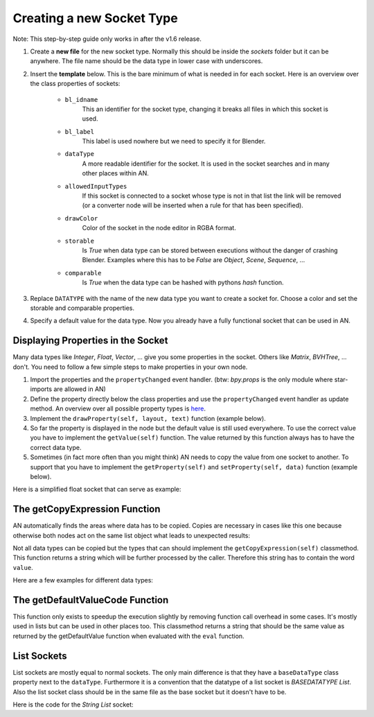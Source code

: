 Creating a new Socket Type
**************************

Note: This step-by-step guide only works in after the v1.6 release.

1.  Create a **new file** for the new socket type. Normally this should be inside the
    *sockets* folder but it can be anywhere. The file name should be the data type
    in lower case with underscores.

2.  Insert the **template** below. This is the bare minimum of what is needed in
    for each socket. Here is an overview over the class properties of sockets:

        - ``bl_idname``
                This an identifier for the socket type, changing it
                breaks all files in which this socket is used.
        - ``bl_label``
                This label is used nowhere but we need to specify it
                for Blender.
        - ``dataType``
                A more readable identifier for the socket. It is used in
                the socket searches and in many other places within AN.
        - ``allowedInputTypes``
                If this socket is connected to a socket whose type
                is not in that list the link will be removed (or a converter
                node will be inserted when a rule for that has been specified).
        - ``drawColor``
                Color of the socket in the node editor in RGBA format.
        - ``storable``
                Is *True* when data type can be stored between executions
                without the danger of crashing Blender. Examples where
                this has to be *False* are *Object*, *Scene*, *Sequence*, ...
        - ``comparable``
                Is *True* when the data type can be hashed with pythons *hash*
                function.

    .. code-block:: python
        :linenos:

        import bpy
        from .. base_types.socket import AnimationNodeSocket

        class DATATYPESocket(bpy.types.NodeSocket, AnimationNodeSocket):
            bl_idname = "an_DATATYPESocketSocket"
            bl_label = "DATATYPE Socket"
            dataType = "DATATYPE"
            allowedInputTypes = ["DATATYPE"]
            drawColor = (0.5, 0.5, 0.5, 1)
            storable = False
            comparable = False

            @classmethod
            def getDefaultValue(cls):
                return None

3.  Replace ``DATATYPE`` with the name of the new data type you want to create a
    socket for. Choose a color and set the storable and comparable properties.

4.  Specify a default value for the data type. Now you already have a fully
    functional socket that can be used in AN.


Displaying Properties in the Socket
===================================

Many data types like *Integer*, *Float*, *Vector*, ... give you some properties
in the socket. Others like *Matrix*, *BVHTree*, ... don't. You need to follow
a few simple steps to make properties in your own node.

1.  Import the properties and the ``propertyChanged`` event handler.
    (btw: `bpy.props` is the only module where star-imports are allowed in AN)

    .. code-block:: python
        :linenos:

        from bpy.props import *
        from .. events import propertyChanged

2.  Define the property directly below the class properties and use the ``propertyChanged``
    event handler as update method.
    An overview over all possible property types is
    `here <https://www.blender.org/api/blender_python_api_2_77_release/bpy.props.html>`_.

3.  Implement the ``drawProperty(self, layout, text)`` function (example below).

4.  So far the property is displayed in the node but the default value is still
    used everywhere. To use the correct value you have to implement the ``getValue(self)``
    function. The value returned by this function always has to have the correct data type.

5.  Sometimes (in fact more often than you might think) AN needs to copy the value
    from one socket to another. To support that you have to implement the
    ``getProperty(self)`` and ``setProperty(self, data)`` function (example below).

Here is a simplified float socket that can serve as example:

    .. code-block:: python
        :linenos:

        import bpy
        from bpy.props import *
        from .. events import propertyChanged
        from .. base_types.socket import AnimationNodeSocket

        class FloatSocket(bpy.types.NodeSocket, AnimationNodeSocket):
            bl_idname = "an_FloatSocket"
            bl_label = "Float Socket"
            dataType = "Float"
            allowedInputTypes = ["Float"]
            drawColor = (0.2, 0.2, 0.2, 1)
            storable = True
            comparable = True

            value = FloatProperty(default = 0.0, update = propertyChanged)

            def drawProperty(self, layout, text):
                layout.prop(self, "value", text = text)

            def getValue(self):
                return self.value

            def setProperty(self, data):
                self.value = data

            def getProperty(self):
                return self.value

            @classmethod
            def getDefaultValue(cls):
                return 0.0


The getCopyExpression Function
==============================

AN automatically finds the areas where data has to be copied. Copies are necessary
in cases like this one because otherwise both nodes act on the same list object
what leads to unexpected results:

.. image:: images/copy_example.png

Not all data types can be copied but the types that can should implement the
``getCopyExpression(self)`` classmethod. This function returns a string which
will be further processed by the caller. Therefore this string has to contain the
word ``value``.

Here are a few examples for different data types:

.. code-block:: python
    :linenos:

    # Vector
    @classmethod
    def getCopyExpression(cls):
        return "value.copy()"

    # Vector List
    @classmethod
    def getCopyExpression(cls):
        return "[element.copy() for element in value]"

    # Float List
    @classmethod
    def getCopyExpression(cls):
        return "value[:]"


The getDefaultValueCode Function
================================

This function only exists to speedup the execution slightly by removing function
call overhead in some cases. It's mostly used in lists but can be used in other
places too. This classmethod returns a string that should be the same value as
returned by the getDefaultValue function when evaluated with the ``eval`` function.

.. code-block:: python
    :linenos:

    @classmethod
    def getDefaultValue(cls):
        return []

    @classmethod
    def getDefaultValueCode(self):
        return "[]"


List Sockets
============

List sockets are mostly equal to normal sockets. The only main difference is
that they have a ``baseDataType`` class property next to the ``dataType``.
Furthermore it is a convention that the datatype of a list socket is *BASEDATATYPE List*.
Also the list socket class should be in the same file as the base socket but
it doesn't have to be.

Here is the code for the *String List* socket:

.. code-block:: python
    :linenos:

    class StringListSocket(bpy.types.NodeSocket, AnimationNodeSocket):
    bl_idname = "an_StringListSocket"
    bl_label = "String List Socket"
    dataType = "String List"
    baseDataType = "String"
    allowedInputTypes = ["String List"]
    drawColor = (1, 1, 1, 0.5)
    storable = True
    comparable = False

    @classmethod
    def getDefaultValue(cls):
        return []

    @classmethod
    def getDefaultValueCode(self):
        return "[]"

    @classmethod
    def getCopyExpression(cls):
        return "value[:]"
